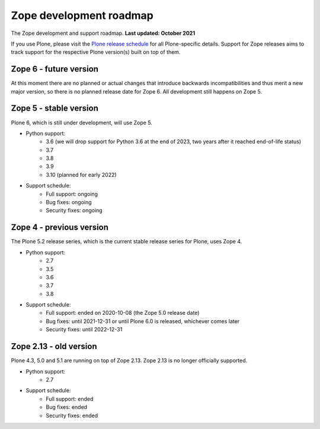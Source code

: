 Zope development roadmap
========================

The Zope development and support roadmap. **Last updated: October 2021**

If you use Plone, please visit the `Plone release schedule
<https://plone.org/download/release-schedule>`_ for all Plone-specific details.
Support for Zope releases aims to track support for the respective Plone
version(s) built on top of them.


Zope 6 - future version
-----------------------
At this moment there are no planned or actual changes that introduce backwards
incompatibilities and thus merit a new major version, so there is no planned
release date for Zope 6. All development still happens on Zope 5.


Zope 5 - stable version
-----------------------
Plone 6, which is still under development, will use Zope 5.

* Python support:
    - 3.6 (we will drop support for Python 3.6 at the end of 2023, two years
      after it reached end-of-life status)
    - 3.7
    - 3.8
    - 3.9
    - 3.10 (planned for early 2022)

* Support schedule:
    - Full support: ongoing
    - Bug fixes: ongoing
    - Security fixes: ongoing


Zope 4 - previous version
-------------------------
The Plone 5.2 release series, which is the current stable release series for
Plone, uses Zope 4.

* Python support:
    - 2.7
    - 3.5
    - 3.6
    - 3.7
    - 3.8

* Support schedule:
    - Full support: ended on 2020-10-08 (the Zope 5.0 release date)
    - Bug fixes: until 2021-12-31 or until Plone 6.0 is released, whichever
      comes later
    - Security fixes: until 2022-12-31


Zope 2.13 - old version
-----------------------
Plone 4.3, 5.0 and 5.1 are running on top of Zope 2.13. Zope 2.13 is no longer
officially supported.

* Python support:
    - 2.7

* Support schedule:
    - Full support: ended
    - Bug fixes: ended
    - Security fixes: ended
